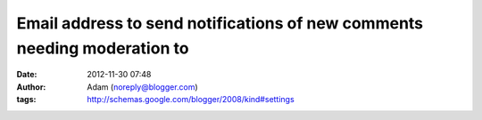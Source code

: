 Email address to send notifications of new comments needing moderation to
#########################################################################
:date: 2012-11-30 07:48
:author: Adam (noreply@blogger.com)
:tags: http://schemas.google.com/blogger/2008/kind#settings


